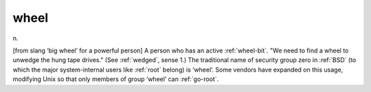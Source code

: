 .. _wheel:

============================================================
wheel
============================================================

n\.

[from slang ‘big wheel’ for a powerful person] A person who has an active :ref:`wheel-bit`\.
"We need to find a wheel to unwedge the hung tape drives."
(See :ref:`wedged`\, sense 1.)
The traditional name of security group zero in :ref:`BSD` (to which the major system-internal users like :ref:`root` belong) is ‘wheel’.
Some vendors have expanded on this usage, modifying Unix so that only members of group ‘wheel’ can :ref:`go-root`\.

